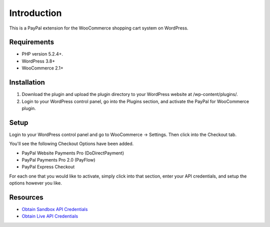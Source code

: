 ###################
Introduction
###################

This is a PayPal extension for the WooCommerce shopping cart system on WordPress.

*******************
Requirements
*******************

-  PHP version 5.2.4+.
-  WordPress 3.8+
-  WooCommerce 2.1+

************
Installation
************

1. Download the plugin and upload the plugin directory to your WordPress website at /wp-content/plugins/.

2. Login to your WordPress control panel, go into the Plugins section, and activate the PayPal for WooCommerce plugin.

*********
Setup
*********

Login to your WordPress control panel and go to WooCommerce -> Settings.  Then click into the Checkout tab.

You'll see the following Checkout Options have been added.

- PayPal Website Payments Pro (DoDirectPayment)
- PayPal Payments Pro 2.0 (PayFlow) 
- PayPal Express Checkout

For each one that you would like to activate, simply click into that section, enter your API credentials, and setup the options however you like.

*********
Resources
*********

-  `Obtain Sandbox API Credentials <https://www.sandbox.paypal.com/us/cgi-bin/webscr?cmd=_login-api-run>`_
-  `Obtain Live API Credentials <https://www.paypal.com/us/cgi-bin/webscr?cmd=_login-api-run>`_